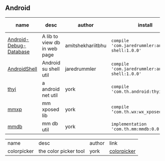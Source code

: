 #+BEGIN_COMMENT
.. title: libs
.. slug: libs
.. date: 2018-01-31 16:34:15 UTC+08:00
.. tags: 
.. category: 
.. link: 
.. description: 
.. type: text
#+END_COMMENT

#+OPTIONS: ^:nil

** Android
| name                   | desc                         | author            | install                                          | latest-version                                                                        |
|------------------------+------------------------------+-------------------+--------------------------------------------------+---------------------------------------------------------------------------------------|
| [[https://github.com/amitshekhariitbhu/Android-Debug-Database][Android-Debug-Database]] | A lib to view db in web page | amitshekhariitbhu | =compile 'com.jaredrummler:android-shell:1.0.0'= | [[https://bintray.com/amitshekhariitbhu/maven/debug-db/_latestVersion][https://api.bintray.com/packages/amitshekhariitbhu/maven/debug-db/images/download.svg]] |
| [[https://github.com/jaredrummler/AndroidShell][AndroidShell]] | Android su shell util        | jaredrummler      | =compile 'com.jaredrummler:android-shell:1.0.0'= |                                                                                       |
| [[https://github.com/huhuang03/thyi][thyi]]                   | a android net util           | york              | =compile 'com.th.android:thyi:1.6.1'=            | [[https://bintray.com/huhuang03/maven/thyi/_latestVersion][file:https://api.bintray.com/packages/huhuang03/maven/thyi/images/download.svg]]        |
| [[https://gitlab.com/huhuang03/mmxp][mmxp]]                   | mm xposed lib                | york              | =compile ‘com.th.wx:wx_xposed:1.8.0’=            |                                                                                       |
| [[https://gitlab.com/huhuang03/mmdb][mmdb]]                   | mm db util                   | york              | =implementation 'com.th.mm:mmdb:0.0.3'=          |                                                                                       |


| name        | desc                  | author | link        |
| colorpicker | the color picker tool | york   | [[http://192.168.1.208/assist-tool/assist-tool-color-picker][colorpicker]] |
